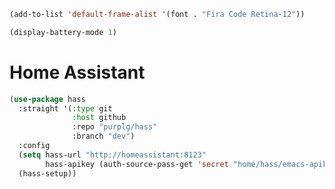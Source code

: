 #+BEGIN_SRC emacs-lisp :results none
(add-to-list 'default-frame-alist '(font . "Fira Code Retina-12"))
#+END_SRC

#+BEGIN_SRC emacs-lisp :results none
(display-battery-mode 1)
#+END_SRC

* Home Assistant

#+BEGIN_SRC emacs-lisp :results none
(use-package hass
  :straight '(:type git
              :host github
              :repo "purplg/hass"
              :branch "dev")
  :config
  (setq hass-url "http://homeassistant:8123"
        hass-apikey (auth-source-pass-get 'secret "home/hass/emacs-apikey"))
  (hass-setup))
#+END_SRC
